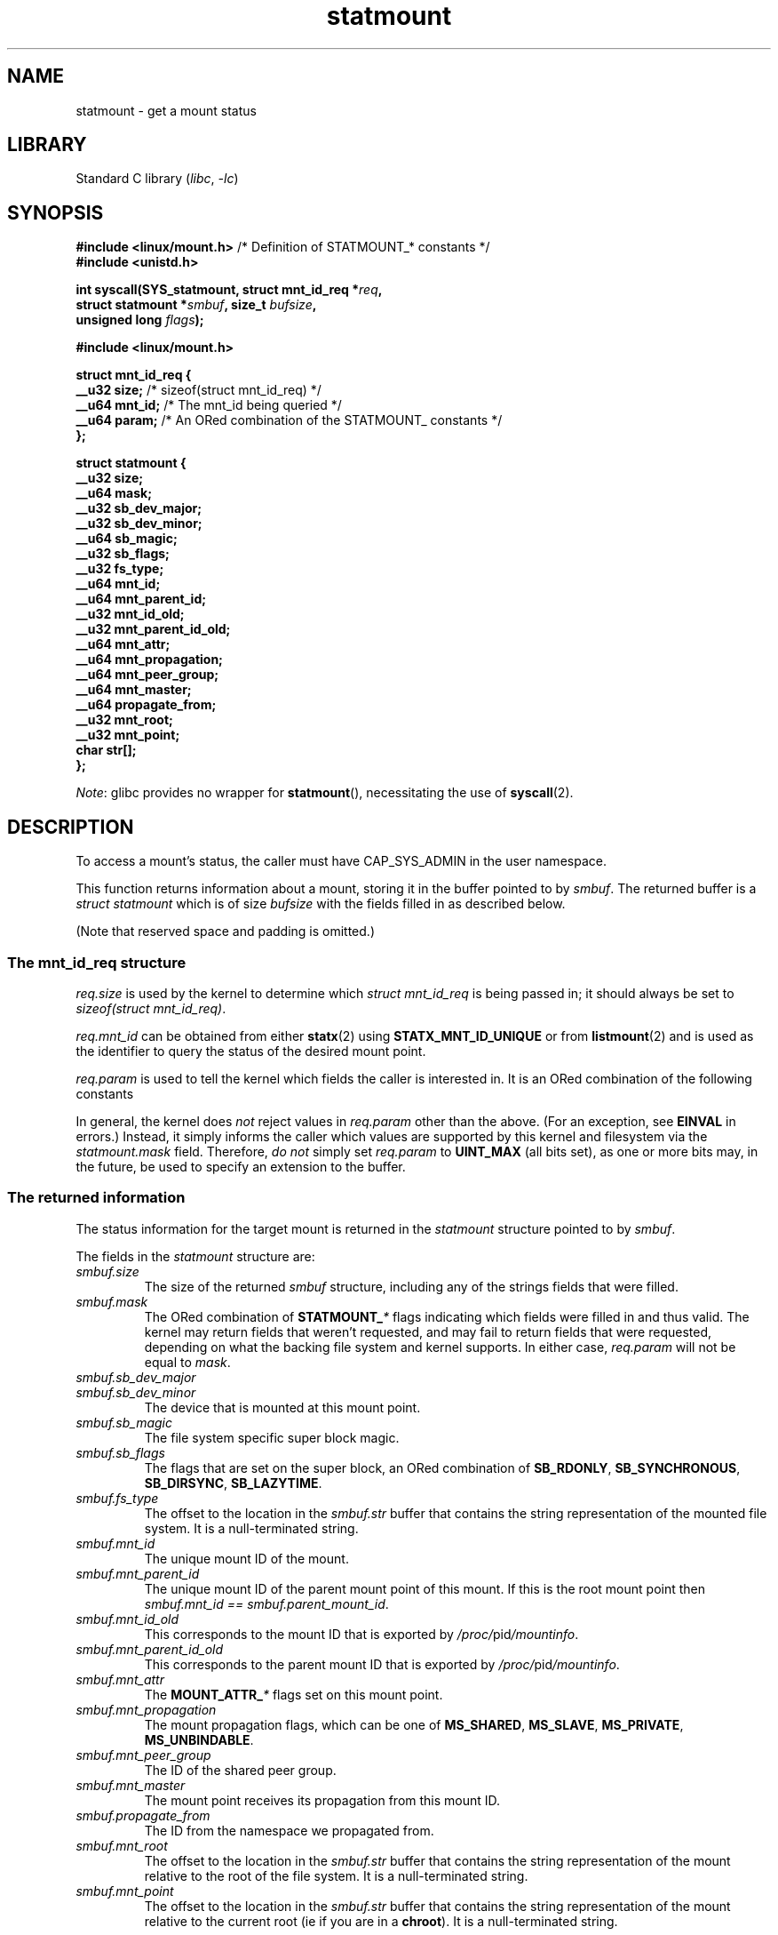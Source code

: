 '\" t
.\" Copyright (c) 2024 Josef Bacik <josef@toxicpanda.com>
.\"
.\" SPDX-License-Identifier: Linux-man-pages-copyleft
.\"
.TH statmount 2 (date) "Linux man-pages (unreleased)"
.SH NAME
statmount \- get a mount status
.SH LIBRARY
Standard C library
.RI ( libc ,\~ \-lc )
.SH SYNOPSIS
.nf
.BR "#include <linux/mount.h>" "  /* Definition of STATMOUNT_* constants */"
.B #include <unistd.h>
.P
.BI "int syscall(SYS_statmount, struct mnt_id_req *" req ,
.BI "            struct statmount *" smbuf ", size_t " bufsize ,
.BI "            unsigned long " flags );
.P
.B #include <linux/mount.h>
.fi
.P
.EX
.B struct mnt_id_req {
.BR "    __u32  size;" "    /* sizeof(struct mnt_id_req) */"
.BR "    __u64  mnt_id;" "  /* The mnt_id being queried */"
.BR "    __u64  param;" "   /* An ORed combination of the STATMOUNT_ constants */"
.B };
.P
.B struct statmount {
.B "    __u32  size;"
.B "    __u64  mask;"
.B "    __u32  sb_dev_major;"
.B "    __u32  sb_dev_minor;"
.B "    __u64  sb_magic;"
.B "    __u32  sb_flags;"
.B "    __u32  fs_type;"
.B "    __u64  mnt_id;"
.B "    __u64  mnt_parent_id;"
.B "    __u32  mnt_id_old;"
.B "    __u32  mnt_parent_id_old;"
.B "    __u64  mnt_attr;"
.B "    __u64  mnt_propagation;"
.B "    __u64  mnt_peer_group;"
.B "    __u64  mnt_master;"
.B "    __u64  propagate_from;"
.B "    __u32  mnt_root;"
.B "    __u32  mnt_point;"
.B "    char   str[];"
.B };
.EE
.P
.IR Note :
glibc provides no wrapper for
.BR statmount (),
necessitating the use of
.BR syscall (2).
.SH DESCRIPTION
To access a mount's status,
the caller must have CAP_SYS_ADMIN in the user namespace.
.P
This function returns information about a mount,
storing it in the buffer pointed to by
.IR smbuf .
The returned buffer is a
.I struct statmount
which is of size
.I bufsize
with the fields filled in as described below.
.P
(Note that reserved space and padding is omitted.)
.SS The mnt_id_req structure
.I req.size
is used by the kernel to determine which
.I struct\~mnt_id_req
is being passed in;
it should always be set to
.IR sizeof(struct\~mnt_id_req) .
.P
.I req.mnt_id
can be obtained from either
.BR statx (2)
using
.B STATX_MNT_ID_UNIQUE
or from
.BR listmount (2)
and is used as the identifier to query the status of the desired mount point.
.P
.I req.param
is used to tell the kernel which fields the caller is interested in.
It is an ORed combination of the following constants
.P
.in +4n
.TS
lB l.
STATMOUNT_SB_BASIC	/* Want/got sb_* */
STATMOUNT_MNT_BASIC	/* Want/got mnt_* */
STATMOUNT_PROPAGATE_FROM	/* Want/got propagate_from */
STATMOUNT_MNT_ROOT	/* Want/got mnt_root  */
STATMOUNT_MNT_POINT	/* Want/got mnt_point */
STATMOUNT_FS_TYPE	/* Want/got fs_type */
.TE
.in
.P
In general,
the kernel does
.I not
reject values in
.I req.param
other than the above.
(For an exception,
see
.B EINVAL
in errors.)
Instead,
it simply informs the caller which values are supported
by this kernel and filesystem via the
.I statmount.mask
field.
Therefore,
.I do not
simply set
.I req.param
to
.B UINT_MAX
(all bits set),
as one or more bits may,
in the future,
be used to specify an extension to the buffer.
.SS The returned information
The status information for the target mount is returned in the
.I statmount
structure pointed to by
.IR smbuf .
.P
The fields in the
.I statmount
structure are:
.TP
.I smbuf.size
The size of the returned
.I smbuf
structure,
including any of the strings fields that were filled.
.TP
.I smbuf.mask
The ORed combination of
.BI STATMOUNT_ *
flags indicating which fields were filled in and thus valid.
The kernel may return fields that weren't requested,
and may fail to return fields that were requested,
depending on what the backing file system and kernel supports.
In either case,
.I req.param
will not be equal to
.IR mask .
.TP
.I smbuf.sb_dev_major
.TQ
.I smbuf.sb_dev_minor
The device that is mounted at this mount point.
.TP
.I smbuf.sb_magic
The file system specific super block magic.
.TP
.I smbuf.sb_flags
The flags that are set on the super block,
an ORed combination of
.BR SB_RDONLY ,
.BR SB_SYNCHRONOUS ,
.BR SB_DIRSYNC ,
.BR SB_LAZYTIME .
.TP
.I smbuf.fs_type
The offset to the location in the
.I smbuf.str
buffer that contains the string representation of the mounted file system.
It is a null-terminated string.
.TP
.I smbuf.mnt_id
The unique mount ID of the mount.
.TP
.I smbuf.mnt_parent_id
The unique mount ID of the parent mount point of this mount.
If this is the root mount point then
.IR smbuf.mnt_id\~==\~smbuf.parent_mount_id .
.TP
.I smbuf.mnt_id_old
This corresponds to the mount ID that is exported by
.IR /proc/ pid /mountinfo .
.TP
.I smbuf.mnt_parent_id_old
This corresponds to the parent mount ID that is exported by
.IR /proc/ pid /mountinfo .
.TP
.I smbuf.mnt_attr
The
.BI MOUNT_ATTR_ *
flags set on this mount point.
.TP
.I smbuf.mnt_propagation
The mount propagation flags,
which can be one of
.BR MS_SHARED ,
.BR MS_SLAVE ,
.BR MS_PRIVATE ,
.BR MS_UNBINDABLE .
.TP
.I smbuf.mnt_peer_group
The ID of the shared peer group.
.TP
.I smbuf.mnt_master
The mount point receives its propagation from this mount ID.
.TP
.I smbuf.propagate_from
The ID from the namespace we propagated from.
.TP
.I smbuf.mnt_root
The offset to the location in the
.I smbuf.str
buffer that contains the string representation of the mount
relative to the root of the file system.
It is a null-terminated string.
.TP
.I smbuf.mnt_point
The offset to the location in the
.I smbuf.str
buffer that contains the string representation of the mount
relative to the current root (ie if you are in a
.BR chroot ).
It is a null-terminated string.
.SH RETURN VALUE
On success, zero is returned.
On error, \-1 is returned, and
.I errno
is set to indicate the error.
.SH ERRORS
.TP
.B EPERM
Permission is denied for accessing this mount.
.TP
.B EFAULT
.I req
or
.I smbuf
points to a location outside the process's accessible
address space.
.TP
.B EINVAL
Invalid flag specified in
.IR flags .
.TP
.B EINVAL
.I req
is of insufficient size to be utilized.
.TP
.B E2BIG
.I req
is too large.
.TP
.B EOVERFLOW
The size of
.I smbuf
is too small to contain either the
.IR smbuf.fs_type ,
.IR smbuf.mnt_root ,
or
.IR smbuf.mnt_point .
Allocate a larger buffer and retry the call.
.TP
.B ENOENT
The specified
.I req.mnt_id
doesn't exist.
.TP
.B ENOMEM
Out of memory (i.e., kernel memory).
.SH STANDARDS
Linux.
.SH SEE ALSO
.BR listmount (2),
.BR statx (2)
